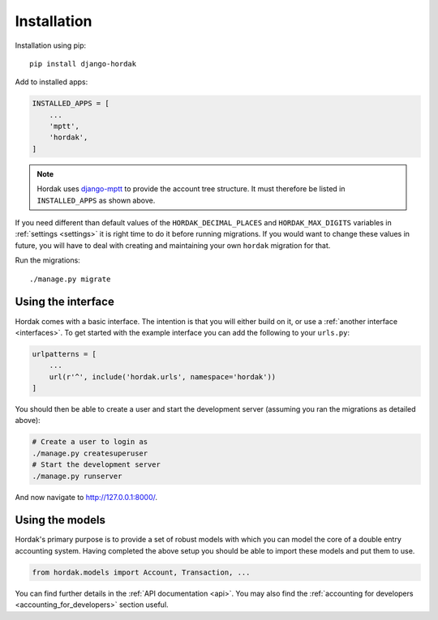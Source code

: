 Installation
============

Installation using pip::

    pip install django-hordak

Add to installed apps:

.. code:: python

    INSTALLED_APPS = [
        ...
        'mptt',
        'hordak',
    ]

.. note::

    Hordak uses `django-mptt`_ to provide the account tree structure. It must therefore be listed
    in ``INSTALLED_APPS`` as shown above.

If you need different than default values of the ``HORDAK_DECIMAL_PLACES`` and ``HORDAK_MAX_DIGITS`` variables
in :ref:`settings <settings>` it is right time to do it before running migrations.
If you would want to change these values in future, you will have
to deal with creating and maintaining your own ``hordak`` migration for that.

Run the migrations::

    ./manage.py migrate

Using the interface
-------------------

Hordak comes with a basic interface. The intention is that you will either build on it, or use a
:ref:`another interface <interfaces>`. To get started with the example interface you can add the
following to your ``urls.py``:

.. code:: python

    urlpatterns = [
        ...
        url(r'^', include('hordak.urls', namespace='hordak'))
    ]

You should then be able to create a user and start the development server
(assuming you ran the migrations as detailed above):

.. code::

    # Create a user to login as
    ./manage.py createsuperuser
    # Start the development server
    ./manage.py runserver

And now navigate to http://127.0.0.1:8000/.


Using the models
----------------

Hordak's primary purpose is to provide a set of robust models with which you can model the core of a
double entry accounting system. Having completed the above setup you should be able to import these
models and put them to use.

.. code:: python

    from hordak.models import Account, Transaction, ...

You can find further details in the :ref:`API documentation <api>`.
You may also find the :ref:`accounting for developers <accounting_for_developers>` section useful.

.. _django-mptt: https://github.com/django-mptt/django-mptt
